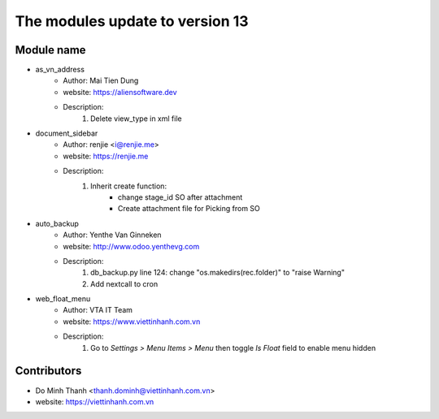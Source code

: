 ================================
The modules update to version 13
================================

Module name
-----------
* as_vn_address
    - Author: Mai Tien Dung
    - website: https://aliensoftware.dev
    - Description:
        1. Delete view_type in xml file

* document_sidebar
    - Author: renjie <i@renjie.me>
    - website: https://renjie.me
    - Description:
        1. Inherit create function:
            - change stage_id SO after attachment
            - Create attachment file for Picking from SO
* auto_backup
    - Author: Yenthe Van Ginneken
    - website: http://www.odoo.yenthevg.com
    - Description:
        1. db_backup.py line 124: change "os.makedirs(rec.folder)" to "raise Warning"
        2. Add nextcall to cron

* web_float_menu
    - Author: VTA IT Team
    - website: https://www.viettinhanh.com.vn
    - Description:
        1. Go to *Settings > Menu Items > Menu* then toggle *Is Float* field to enable menu hidden

Contributors
------------

* Do Minh Thanh <thanh.dominh@viettinhanh.com.vn>
* website: https://viettinhanh.com.vn
